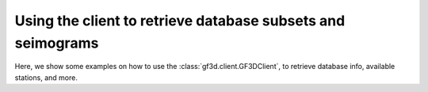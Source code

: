 Using the client to retrieve database subsets and seimograms
============================================================

Here, we show some examples on how to use the :class:`gf3d.client.GF3DClient`,
to retrieve database info, available stations, and more.

